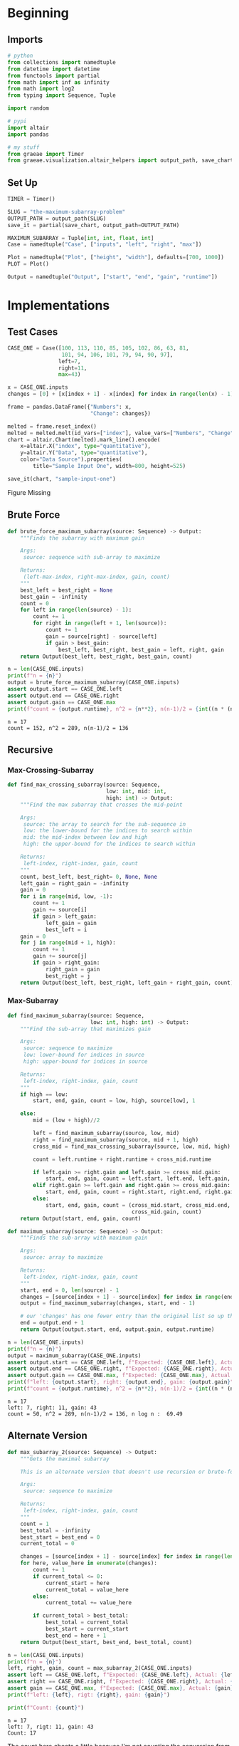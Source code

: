 #+BEGIN_COMMENT
.. title: The Maximum-Subarray Problem
.. slug: the-maximum-subarray-problem
.. date: 2021-09-26 16:49:09 UTC-07:00
.. tags: divide-and-conquer,algorithms
.. category: Divide-and-Conquer
.. link: 
.. description: 
.. type: text

#+END_COMMENT
#+OPTIONS: ^:{}
#+TOC: headlines 3
#+PROPERTY: header-args :session ~/.local/share/jupyter/runtime/kernel-f0a39cb0-27b7-491a-9390-a037f1429b5a-ssh.json

#+BEGIN_SRC python :results none :exports none
%load_ext autoreload
%autoreload 2
#+END_SRC
* Beginning
** Imports
#+begin_src python :results none
# python
from collections import namedtuple
from datetime import datetime
from functools import partial
from math import inf as infinity
from math import log2
from typing import Sequence, Tuple

import random

# pypi
import altair
import pandas

# my stuff
from graeae import Timer
from graeae.visualization.altair_helpers import output_path, save_chart
#+end_src

** Set Up

#+begin_src python :results none
TIMER = Timer()

SLUG = "the-maximum-subarray-problem"
OUTPUT_PATH = output_path(SLUG)
save_it = partial(save_chart, output_path=OUTPUT_PATH)

MAXIMUM_SUBARRAY = Tuple[int, int, float, int]
Case = namedtuple("Case", ["inputs", "left", "right", "max"])

Plot = namedtuple("Plot", ["height", "width"], defaults=[700, 1000])
PLOT = Plot()

Output = namedtuple("Output", ["start", "end", "gain", "runtime"])
#+end_src
* Implementations
** Test Cases
#+begin_src python :results none
CASE_ONE = Case([100, 113, 110, 85, 105, 102, 86, 63, 81,
                 101, 94, 106, 101, 79, 94, 90, 97],
                left=7,
                right=11,
                max=43)
#+end_src

#+begin_src python :results none
x = CASE_ONE.inputs
changes = [0] + [x[index + 1] - x[index] for index in range(len(x) - 1)]

frame = pandas.DataFrame({"Numbers": x,
                          "Change": changes})
#+end_src

#+begin_src python :results output :exports both
melted = frame.reset_index()
melted = melted.melt(id_vars=["index"], value_vars=["Numbers", "Change"] , var_name="Data Source", value_name="Data")
chart = altair.Chart(melted).mark_line().encode(
    x=altair.X("index", type="quantitative"),
    y=altair.Y("Data", type="quantitative"),
    color="Data Source").properties(
        title="Sample Input One", width=800, height=525)

save_it(chart, "sample-input-one")
#+end_src

#+RESULTS:
#+begin_export html
<object type="text/html" data="sample-input-one.html" style="width:100%" height=600>
  <p>Figure Missing</p>
</object>
#+end_export


** Brute Force
#+begin_src python :results none
def brute_force_maximum_subarray(source: Sequence) -> Output:
    """Finds the subarray with maximum gain

    Args:
     source: sequence with sub-array to maximize

    Returns:
     (left-max-index, right-max-index, gain, count)
    """
    best_left = best_right = None
    best_gain = -infinity
    count = 0
    for left in range(len(source) - 1):
        count += 1
        for right in range(left + 1, len(source)):
            count += 1
            gain = source[right] - source[left]
            if gain > best_gain:
                best_left, best_right, best_gain = left, right, gain
    return Output(best_left, best_right, best_gain, count)
#+end_src

#+begin_src python :results output :exports both
n = len(CASE_ONE.inputs)
print(f"n = {n}")
output = brute_force_maximum_subarray(CASE_ONE.inputs)
assert output.start == CASE_ONE.left
assert output.end == CASE_ONE.right
assert output.gain == CASE_ONE.max
print(f"count = {output.runtime}, n^2 = {n**2}, n(n-1)/2 = {int((n * (n - 1))/2)}")
#+end_src

#+RESULTS:
: n = 17
: count = 152, n^2 = 289, n(n-1)/2 = 136

** Recursive
*** Max-Crossing-Subarray
#+begin_src python :results none
def find_max_crossing_subarray(source: Sequence,
                               low: int, mid: int,
                               high: int) -> Output:
    """Find the max subarray that crosses the mid-point

    Args:
     source: the array to search for the sub-sequence in
     low: the lower-bound for the indices to search within
     mid: the mid-index between low and high
     high: the upper-bound for the indices to search within

    Returns:
     left-index, right-index, gain, count
    """
    count, best_left, best_right= 0, None, None
    left_gain = right_gain = -infinity
    gain = 0
    for i in range(mid, low, -1):
        count += 1
        gain += source[i]
        if gain > left_gain:
            left_gain = gain
            best_left = i
    gain = 0
    for j in range(mid + 1, high):
        count += 1
        gain += source[j]
        if gain > right_gain:
            right_gain = gain
            best_right = j
    return Output(best_left, best_right, left_gain + right_gain, count)
#+end_src
*** Max-Subarray

#+begin_src python :results none
def find_maximum_subarray(source: Sequence,
                          low: int, high: int) -> Output:
    """Find the sub-array that maximizes gain

    Args:
     source: sequence to maximize
     low: lower-bound for indices in source
     high: upper-bound for indices in source

    Returns:
     left-index, right-index, gain, count
    """
    if high == low:
        start, end, gain, count = low, high, source[low], 1

    else:
        mid = (low + high)//2
    
        left = find_maximum_subarray(source, low, mid)
        right = find_maximum_subarray(source, mid + 1, high)
        cross_mid = find_max_crossing_subarray(source, low, mid, high)

        count = left.runtime + right.runtime + cross_mid.runtime

        if left.gain >= right.gain and left.gain >= cross_mid.gain:
            start, end, gain, count = left.start, left.end, left.gain, count
        elif right.gain >= left.gain and right.gain >= cross_mid.gain:
            start, end, gain, count = right.start, right.end, right.gain, count
        else:
            start, end, gain, count = (cross_mid.start, cross_mid.end,
                                       cross_mid.gain, count)
    return Output(start, end, gain, count)
#+end_src

#+begin_src python :results none
def maximum_subarray(source: Sequence) -> Output:
    """Finds the sub-array with maximum gain

    Args:
     source: array to maximize

    Returns:
     left-index, right-index, gain, count
    """
    start, end = 0, len(source) - 1
    changes = [source[index + 1] - source[index] for index in range(end)]
    output = find_maximum_subarray(changes, start, end - 1)

    # our 'changes' has one fewer entry than the original list so up the right index by 1
    end = output.end + 1
    return Output(output.start, end, output.gain, output.runtime)
#+end_src

#+begin_src python :results output :exports both
n = len(CASE_ONE.inputs)
print(f"n = {n}")
output = maximum_subarray(CASE_ONE.inputs)
assert output.start == CASE_ONE.left, f"Expected: {CASE_ONE.left}, Actual: {output.start}"
assert output.end == CASE_ONE.right, f"Expected: {CASE_ONE.right}, Actual: {output.end}"
assert output.gain == CASE_ONE.max, f"Expected: {CASE_ONE.max}, Actual: {output.gain}"
print(f"left: {output.start}, right: {output.end}, gain: {output.gain}")
print(f"count = {output.runtime}, n^2 = {n**2}, n(n-1)/2 = {int((n * (n - 1))/2)}, n log n : {n * log2(n): 0.2f}")
#+end_src

#+RESULTS:
: n = 17
: left: 7, right: 11, gain: 43
: count = 50, n^2 = 289, n(n-1)/2 = 136, n log n :  69.49
** Alternate Version

#+begin_src python :results none
def max_subarray_2(source: Sequence) -> Output:
    """Gets the maximal subarray

    This is an alternate version that doesn't use recursion or brute-force

    Args:
     source: sequence to maximize

    Returns:
     left-index, right-index, gain, count
    """
    count = 1
    best_total = -infinity
    best_start = best_end = 0
    current_total = 0

    changes = [source[index + 1] - source[index] for index in range(len(source) - 1)]
    for here, value_here in enumerate(changes):
        count += 1
        if current_total <= 0:
            current_start = here
            current_total = value_here
        else:
            current_total += value_here

        if current_total > best_total:
            best_total = current_total
            best_start = current_start
            best_end = here + 1
    return Output(best_start, best_end, best_total, count)
#+end_src

#+begin_src python :results output :exports both
n = len(CASE_ONE.inputs)
print(f"n = {n}")
left, right, gain, count = max_subarray_2(CASE_ONE.inputs)
assert left == CASE_ONE.left, f"Expected: {CASE_ONE.left}, Actual: {left}"
assert right == CASE_ONE.right, f"Expected: {CASE_ONE.right}, Actual: {right}"
assert gain == CASE_ONE.max, f"Expected: {CASE_ONE.max}, Actual: {gain}"
print(f"left: {left}, rigt: {right}, gain: {gain}")

print(f"Count: {count}")
#+end_src

#+RESULTS:
: n = 17
: left: 7, rigt: 11, gain: 43
: Count: 17

The count here cheats a little because I'm not counting the conversion from the original numbers to the changes, although that would wash out with the asymtotic counts anyway.

* Comparing the Methods

#+begin_src python :results output :exports both
def run_thing(thing, inputs, name):
    print(f"*** {name} ***")
    start = datetime.now()
    runtime = thing(inputs).runtime
    stop = datetime.now()
    print(f"\tElapsed Time: {stop - start}")
    return runtime

brutes = []
divided = []
linear = []

for exponent in range(1, 6):
    count = 10**exponent
    title = f"n = {count:,}"
    underline = "=" * len(title)
    print(f"\n{title}")
    print(underline)
    inputs = list(range(count))
    inputs = random.choices(inputs, k=count)
    brutes.append(run_thing(brute_force_maximum_subarray, inputs, "Brute Force"))
    divided.append(run_thing(maximum_subarray, inputs, "Divide and Conquer"))
    linear.append(run_thing(max_subarray_2, inputs, "Linear"))
#+end_src

#+RESULTS:
#+begin_example

n = 10
======
,*** Brute Force ***
	Elapsed Time: 0:00:00.000174
,*** Divide and Conquer ***
	Elapsed Time: 0:00:00.000958
,*** Linear ***
	Elapsed Time: 0:00:00.000112

n = 100
=======
,*** Brute Force ***
	Elapsed Time: 0:00:00.002500
,*** Divide and Conquer ***
	Elapsed Time: 0:00:00.001766
,*** Linear ***
	Elapsed Time: 0:00:00.000148

n = 1,000
=========
,*** Brute Force ***
	Elapsed Time: 0:00:00.002426
,*** Divide and Conquer ***
	Elapsed Time: 0:00:00.018993
,*** Linear ***
	Elapsed Time: 0:00:00.002295

n = 10,000
==========
,*** Brute Force ***
	Elapsed Time: 0:00:00.101919
,*** Divide and Conquer ***
	Elapsed Time: 0:00:00.046420
,*** Linear ***
	Elapsed Time: 0:00:00.000206

n = 100,000
===========
,*** Brute Force ***
	Elapsed Time: 0:00:10.061145
,*** Divide and Conquer ***
	Elapsed Time: 0:00:00.029702
,*** Linear ***
	Elapsed Time: 0:00:00.000691
#+end_example

*** Plot It


#+begin_src python :results none
tooltips = [
    ("Algorithm", "@Variable"),
    ("Runtime", "@value{0,}")
]

hover = HoverTool(tooltips=tooltips)

runtimes = pandas.DataFrame({"Brute Force": brutes,
                             "Divide and Conquer": divided,
                             "Linear": linear})
line = runtimes.hvplot(tools=[hover])
scatter = runtimes.hvplot.scatter(tools=[hover], group_label="Algorithm")
plot = (line * scatter).opts(
    title="Randomized Input Runtimes",
    width=PLOT.width)
output = Embed(plot=plot, file_name="three_runtimes")()
#+end_src

#+begin_src python :results output html :exports output
print(output)
#+end_src

#+begin_export html
<object type="text/html" data="three_runtimes.html" style="width:100%" height=800>
  <p>Figure Missing</p>
</object>
#+end_export


Stepping up to a million with Brute Force takes too long (I've never let it run to the end to see how long). Let's see if the linear and divide and conquer can handle it, though.

#+begin_src python :results output :exports both
linear_more = linear[:]
divided_more = divided[:]

for exponent in range(6, 10):
    count = 10**exponent
    title = f"n = {count:,}"
    underline = "=" * len(title)
    print(f"\n{title}")
    print(underline)
    
    inputs = list(range(count))
    inputs = random.choices(inputs, k=count)
    
    linear_more.append(run_thing(max_subarray_2, inputs, "Linear"))
    divided_more.append(run_thing(maximum_subarray, inputs, "Divide and Conquer"))
#+end_src

#+RESULTS:
#+begin_example

n = 1,000,000
=============
,*** Linear ***
	Elapsed Time: 0:00:00.007842
,*** Divide and Conquer ***
	Elapsed Time: 0:00:00.318982

n = 10,000,000
==============
,*** Linear ***
	Elapsed Time: 0:00:00.167276
,*** Divide and Conquer ***
	Elapsed Time: 0:00:02.255432

n = 100,000,000
===============
,*** Linear ***
	Elapsed Time: 0:00:00.817743
,*** Divide and Conquer ***
	Elapsed Time: 0:00:23.932761

n = 1,000,000,000
=================
,*** Linear ***
	Elapsed Time: 0:00:07.356516
,*** Divide and Conquer ***
	Elapsed Time: 0:03:57.610723
#+end_example

They do pretty well, it seems to be the brute force that dies out.

#+begin_src python :results none
longtimes = pandas.DataFrame({"Linear": linear_more,
                              "Divide & Conquer": divided_more})
line = longtimes.hvplot.line(tools=[hover], group_label="Algorithm")
scatter = longtimes.hvplot.scatter(tools=[hover], marker="circle")
plot = (line * scatter).opts(title="More Runtimes",
                             width=PLOT.width,
                             responsive=True)
output = Embed(plot=plot, file_name="more_runtimes")()
#+end_src

#+begin_src python :results output html :export output
print(output)
#+end_src

#+begin_export html
<object type="text/html" data="more_runtimes.html" style="width:100%" height=800>
  <p>Figure Missing</p>
</object>
#+end_export
